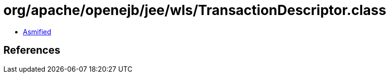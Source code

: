 = org/apache/openejb/jee/wls/TransactionDescriptor.class

 - link:TransactionDescriptor-asmified.java[Asmified]

== References

